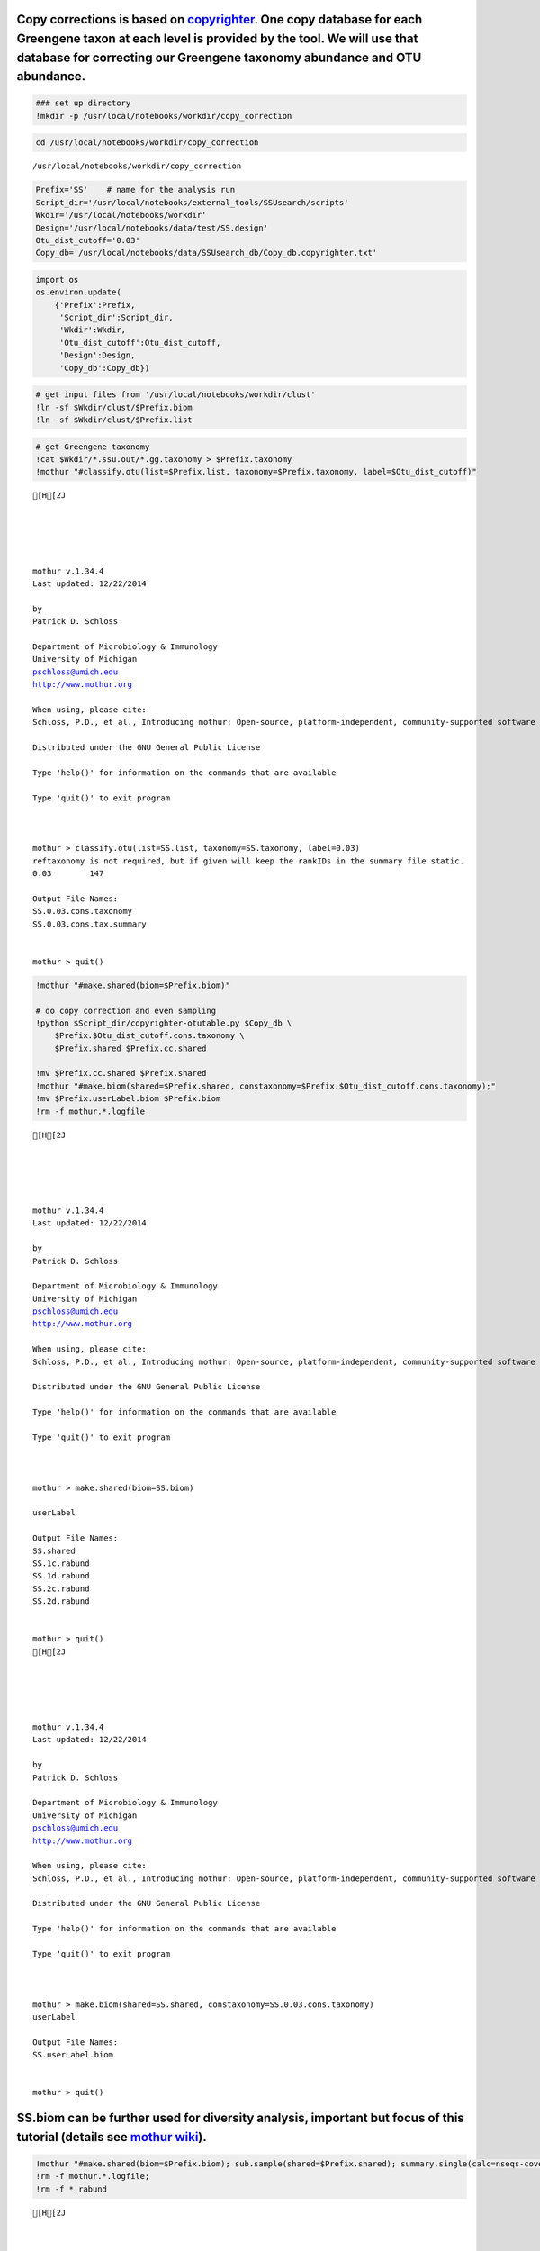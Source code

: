 
Copy corrections is based on `copyrighter <http://www.ncbi.nlm.nih.gov/pubmed/24708850>`_. One copy database for each Greengene taxon at each level is provided by the tool. We will use that database for correcting our Greengene taxonomy abundance and OTU abundance.
~~~~~~~~~~~~~~~~~~~~~~~~~~~~~~~~~~~~~~~~~~~~~~~~~~~~~~~~~~~~~~~~~~~~~~~~~~~~~~~~~~~~~~~~~~~~~~~~~~~~~~~~~~~~~~~~~~~~~~~~~~~~~~~~~~~~~~~~~~~~~~~~~~~~~~~~~~~~~~~~~~~~~~~~~~~~~~~~~~~~~~~~~~~~~~~~~~~~~~~~~~~~~~~~~~~~~~~~~~~~~~~~~~~~~~~~~~~~~~~~~~~~~~~~~~~~~~~~~~~~~~~~~

.. code:: python

    ### set up directory
    !mkdir -p /usr/local/notebooks/workdir/copy_correction

.. code:: python

    cd /usr/local/notebooks/workdir/copy_correction


.. parsed-literal::

    /usr/local/notebooks/workdir/copy_correction


.. code:: python

    Prefix='SS'    # name for the analysis run
    Script_dir='/usr/local/notebooks/external_tools/SSUsearch/scripts'
    Wkdir='/usr/local/notebooks/workdir'
    Design='/usr/local/notebooks/data/test/SS.design'
    Otu_dist_cutoff='0.03'
    Copy_db='/usr/local/notebooks/data/SSUsearch_db/Copy_db.copyrighter.txt'

.. code:: python

    import os
    os.environ.update(
        {'Prefix':Prefix, 
         'Script_dir':Script_dir, 
         'Wkdir':Wkdir, 
         'Otu_dist_cutoff':Otu_dist_cutoff,
         'Design':Design, 
         'Copy_db':Copy_db})

.. code:: python

    # get input files from '/usr/local/notebooks/workdir/clust'
    !ln -sf $Wkdir/clust/$Prefix.biom
    !ln -sf $Wkdir/clust/$Prefix.list


.. code:: python

    # get Greengene taxonomy
    !cat $Wkdir/*.ssu.out/*.gg.taxonomy > $Prefix.taxonomy
    !mothur "#classify.otu(list=$Prefix.list, taxonomy=$Prefix.taxonomy, label=$Otu_dist_cutoff)"


.. parsed-literal::

    [H[2J
    
    
    
    
    
    mothur v.1.34.4
    Last updated: 12/22/2014
    
    by
    Patrick D. Schloss
    
    Department of Microbiology & Immunology
    University of Michigan
    pschloss@umich.edu
    http://www.mothur.org
    
    When using, please cite:
    Schloss, P.D., et al., Introducing mothur: Open-source, platform-independent, community-supported software for describing and comparing microbial communities. Appl Environ Microbiol, 2009. 75(23):7537-41.
    
    Distributed under the GNU General Public License
    
    Type 'help()' for information on the commands that are available
    
    Type 'quit()' to exit program
    
    
    
    mothur > classify.otu(list=SS.list, taxonomy=SS.taxonomy, label=0.03)
    reftaxonomy is not required, but if given will keep the rankIDs in the summary file static.
    0.03	147
    
    Output File Names: 
    SS.0.03.cons.taxonomy
    SS.0.03.cons.tax.summary
    
    
    mothur > quit()


.. code:: python

    !mothur "#make.shared(biom=$Prefix.biom)"
    
    # do copy correction and even sampling
    !python $Script_dir/copyrighter-otutable.py $Copy_db \
        $Prefix.$Otu_dist_cutoff.cons.taxonomy \
        $Prefix.shared $Prefix.cc.shared
        
    !mv $Prefix.cc.shared $Prefix.shared
    !mothur "#make.biom(shared=$Prefix.shared, constaxonomy=$Prefix.$Otu_dist_cutoff.cons.taxonomy);"
    !mv $Prefix.userLabel.biom $Prefix.biom
    !rm -f mothur.*.logfile


.. parsed-literal::

    [H[2J
    
    
    
    
    
    mothur v.1.34.4
    Last updated: 12/22/2014
    
    by
    Patrick D. Schloss
    
    Department of Microbiology & Immunology
    University of Michigan
    pschloss@umich.edu
    http://www.mothur.org
    
    When using, please cite:
    Schloss, P.D., et al., Introducing mothur: Open-source, platform-independent, community-supported software for describing and comparing microbial communities. Appl Environ Microbiol, 2009. 75(23):7537-41.
    
    Distributed under the GNU General Public License
    
    Type 'help()' for information on the commands that are available
    
    Type 'quit()' to exit program
    
    
    
    mothur > make.shared(biom=SS.biom)
    
    userLabel
    
    Output File Names: 
    SS.shared
    SS.1c.rabund
    SS.1d.rabund
    SS.2c.rabund
    SS.2d.rabund
    
    
    mothur > quit()
    [H[2J
    
    
    
    
    
    mothur v.1.34.4
    Last updated: 12/22/2014
    
    by
    Patrick D. Schloss
    
    Department of Microbiology & Immunology
    University of Michigan
    pschloss@umich.edu
    http://www.mothur.org
    
    When using, please cite:
    Schloss, P.D., et al., Introducing mothur: Open-source, platform-independent, community-supported software for describing and comparing microbial communities. Appl Environ Microbiol, 2009. 75(23):7537-41.
    
    Distributed under the GNU General Public License
    
    Type 'help()' for information on the commands that are available
    
    Type 'quit()' to exit program
    
    
    
    mothur > make.biom(shared=SS.shared, constaxonomy=SS.0.03.cons.taxonomy)
    userLabel
    
    Output File Names: 
    SS.userLabel.biom
    
    
    mothur > quit()


SS.biom can be further used for diversity analysis, important but focus of this tutorial (details see `mothur wiki <http://www.mothur.org/wiki/454_SOP>`_).
~~~~~~~~~~~~~~~~~~~~~~~~~~~~~~~~~~~~~~~~~~~~~~~~~~~~~~~~~~~~~~~~~~~~~~~~~~~~~~~~~~~~~~~~~~~~~~~~~~~~~~~~~~~~~~~~~~~~~~~~~~~~~~~~~~~~~~~~~~~~~~~~~~~~~~~~~~~

.. code:: python

    !mothur "#make.shared(biom=$Prefix.biom); sub.sample(shared=$Prefix.shared); summary.single(calc=nseqs-coverage-sobs-chao-shannon-invsimpson); dist.shared(calc=braycurtis); pcoa(phylip=$Prefix.userLabel.subsample.braycurtis.userLabel.lt.dist); nmds(phylip=$Prefix.userLabel.subsample.braycurtis.userLabel.lt.dist); amova(phylip=$Prefix.userLabel.subsample.braycurtis.userLabel.lt.dist, design=$Design); tree.shared(calc=braycurtis); unifrac.weighted(tree=$Prefix.userLabel.subsample.braycurtis.userLabel.tre, group=$Design, random=T)"
    !rm -f mothur.*.logfile; 
    !rm -f *.rabund


.. parsed-literal::

    [H[2J
    
    
    
    
    
    mothur v.1.34.4
    Last updated: 12/22/2014
    
    by
    Patrick D. Schloss
    
    Department of Microbiology & Immunology
    University of Michigan
    pschloss@umich.edu
    http://www.mothur.org
    
    When using, please cite:
    Schloss, P.D., et al., Introducing mothur: Open-source, platform-independent, community-supported software for describing and comparing microbial communities. Appl Environ Microbiol, 2009. 75(23):7537-41.
    
    Distributed under the GNU General Public License
    
    Type 'help()' for information on the commands that are available
    
    Type 'quit()' to exit program
    
    
    
    mothur > make.shared(biom=SS.biom)
    
    userLabel
    
    Output File Names: 
    SS.shared
    SS.1c.rabund
    SS.1d.rabund
    SS.2c.rabund
    SS.2d.rabund
    
    
    mothur > sub.sample(shared=SS.shared)
    Sampling 7 from each group.
    userLabel
    
    Output File Names: 
    SS.userLabel.subsample.shared
    
    
    mothur > summary.single(calc=nseqs-coverage-sobs-chao-shannon-invsimpson)
    Using SS.userLabel.subsample.shared as input file for the shared parameter.
    
    Processing group 1c
    
    userLabel
    
    Processing group 1d
    
    userLabel
    
    Processing group 2c
    
    userLabel
    
    Processing group 2d
    
    userLabel
    
    Output File Names: 
    SS.userLabel.subsample.groups.summary
    
    
    mothur > dist.shared(calc=braycurtis)
    Using SS.userLabel.subsample.shared as input file for the shared parameter.
    
    Using 1 processors.
    userLabel
    
    Output File Names: 
    SS.userLabel.subsample.braycurtis.userLabel.lt.dist
    
    
    mothur > pcoa(phylip=SS.userLabel.subsample.braycurtis.userLabel.lt.dist)
    
    Processing...
    Rsq 1 axis: 0.749418
    Rsq 2 axis: 0.926937
    Rsq 3 axis: 1
    
    Output File Names: 
    SS.userLabel.subsample.braycurtis.userLabel.lt.pcoa.axes
    SS.userLabel.subsample.braycurtis.userLabel.lt.pcoa.loadings
    
    
    mothur > nmds(phylip=SS.userLabel.subsample.braycurtis.userLabel.lt.dist)
    Processing Dimension: 2
    1
    2
    3
    4
    5
    6
    7
    8
    9
    10
    
    Number of dimensions:	2
    Lowest stress :	0.115236
    R-squared for configuration:	0.8053
    
    Output File Names: 
    SS.userLabel.subsample.braycurtis.userLabel.lt.nmds.iters
    SS.userLabel.subsample.braycurtis.userLabel.lt.nmds.stress
    SS.userLabel.subsample.braycurtis.userLabel.lt.nmds.axes
    
    
    mothur > amova(phylip=SS.userLabel.subsample.braycurtis.userLabel.lt.dist, design=/usr/local/notebooks/data/test/SS.design)
    c-d	Among	Within	Total
    SS	0.433674	0.867347	1.30102
    df	1	2	3
    MS	0.433674	0.433674
    
    Fs:	1
    p-value: 0.656
    
    Experiment-wise error rate: 0.05
    If you have borderline P-values, you should try increasing the number of iterations
    
    Output File Names: 
    SS.userLabel.subsample.braycurtis.userLabel.lt.amova
    
    
    mothur > tree.shared(calc=braycurtis)
    Using SS.userLabel.subsample.shared as input file for the shared parameter.
    
    Using 1 processors.
    userLabel
    
    Output File Names: 
    SS.userLabel.subsample.braycurtis.userLabel.tre
    
    
    mothur > unifrac.weighted(tree=SS.userLabel.subsample.braycurtis.userLabel.tre, group=/usr/local/notebooks/data/test/SS.design, random=T)
    
    Using 1 processors.
    Tree#	Groups	WScore	WSig
    1	c-d	0.981481	<0.0010
    It took 0 secs to run unifrac.weighted.
    
    Output File Names: 
    SS.userLabel.subsample.braycurtis.userLabel.trewsummary
    SS.userLabel.subsample.braycurtis.userLabel.tre1.weighted
    
    
    mothur > quit()


